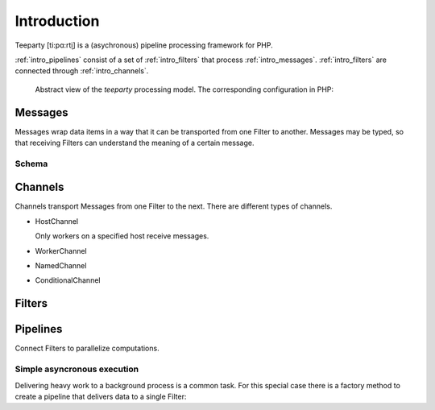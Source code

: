 .. _intro:

************
Introduction
************

Teeparty [ti:pɑ:rt̬i] is a (asychronous) pipeline processing framework for PHP.

:ref:`intro_pipelines` consist of a set of :ref:`intro_filters` that process
:ref:`intro_messages`. :ref:`intro_filters` are connected through 
:ref:`intro_channels`.
 
.. figure:: resources/architecture.png

    Abstract view of the *teeparty* processing model. The corresponding
    configuration in PHP:

    .. code-block:: php
        :linenos:

        <?php
        use Teeparty\Filter;
        use Teeparty\Channel;
        use Teeparty\Pipeline;
        use Teeparty\Client\Memory;
        use Teeparty\Schema\V1\NumberSchema;

        $pipeline = new Pipeline(
            [
                'A' => new FilterA,
                'C' => new FilterC,
            ], 
            new Memory
        );
        
        $pipeline
            ->connect(Pipeline::STDIN, ['A'])
            ->connect('A', ['C'], new Channel('foo', ['workers' => 1]))
            ->connect('C', Pipeline::STDOUT);
        
        foreach($work as $item) {
            // 'A' accepts NumberSchema
            $message = new Message(new NumberSchema(), $item);
            $pipeline->write($message);
        }

        while ($result = $pipeline->read(Pipeline::STDOUT) !== null) {
            echo $result;
        }

.. _intro_messages:

Messages
========

Messages wrap data items in a way that it can be transported from one Filter to
another. Messages may be typed, so that receiving Filters can understand the
meaning of a certain message.

Schema
^^^^^^

.. _intro_channels:

Channels
========

Channels transport Messages from one Filter to the next. There are different
types of channels.

*   HostChannel
    
    Only workers on a specified host receive messages.
    
* WorkerChannel
* NamedChannel
* ConditionalChannel

.. _intro_filters:

Filters
=======

.. _intro_pipelines:

Pipelines
=========

Connect Filters to parallelize computations.

Simple asyncronous execution
^^^^^^^^^^^^^^^^^^^^^^^^^^^^

Delivering heavy work to a background process is a common task. For this special
case there is a factory method to create a pipeline that delivers data to a
single Filter:

.. code-block:: php
    :linenos:

    <?php
    
    use Teeparty\Pipeline;
    use Teeparty\Filter\Mailer;
    
    Pipeline::async(
        new Mailer, 
        [
            'subject' => 'foo',
            'to' => ['foo@example.org'],
            'body' => 'Test message'
        ]
    );


